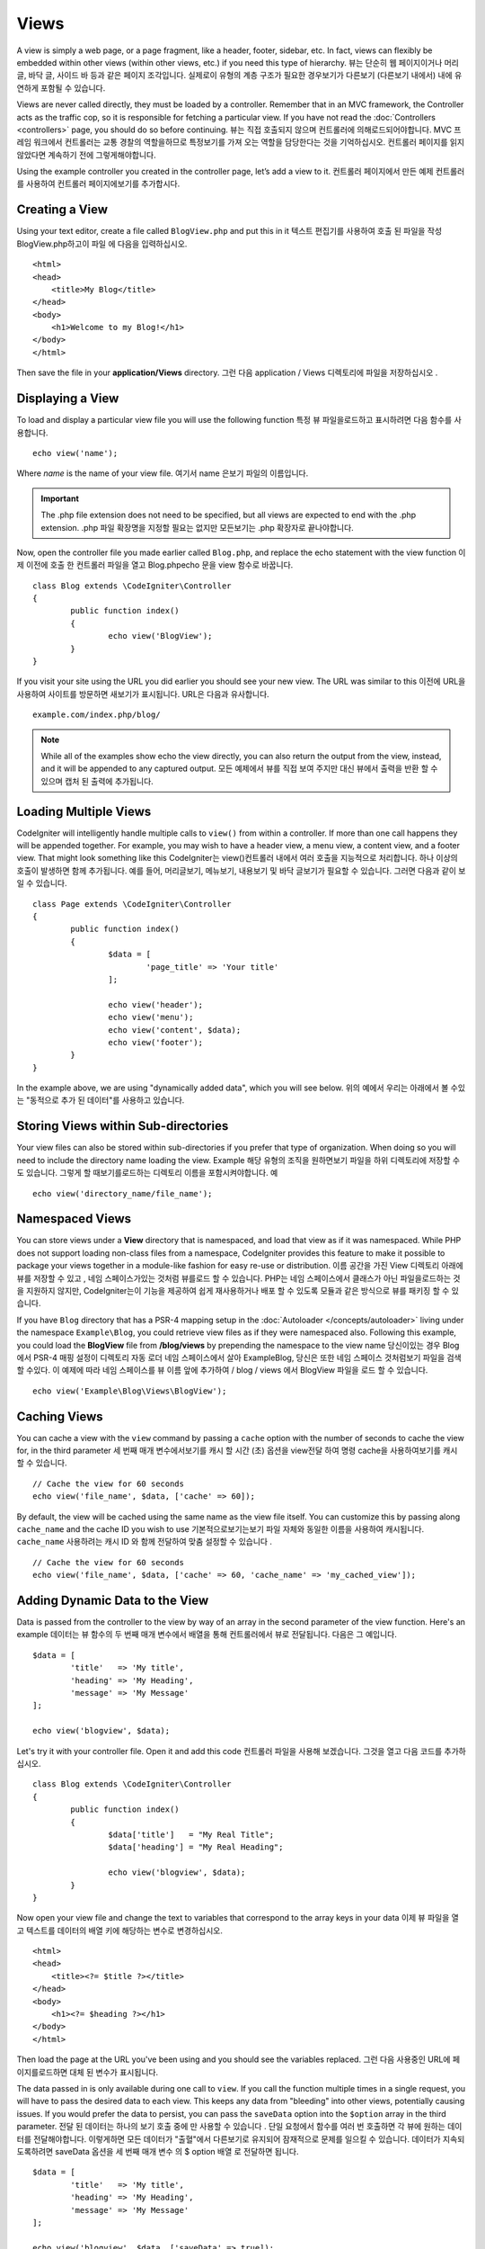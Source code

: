 #####
Views
#####

A view is simply a web page, or a page fragment, like a header, footer, sidebar, etc. In fact,
views can flexibly be embedded within other views (within other views, etc.) if you need
this type of hierarchy.
뷰는 단순히 웹 페이지이거나 머리글, 바닥 글, 사이드 바 등과 같은 페이지 조각입니다. 실제로이 유형의 계층 구조가 필요한 경우보기가 다른보기 (다른보기 내에서) 내에 유연하게 포함될 수 있습니다.

Views are never called directly, they must be loaded by a controller. Remember that in an MVC framework,
the Controller acts as the traffic cop, so it is responsible for fetching a particular view. If you have
not read the :doc:`Controllers <controllers>` page, you should do so before continuing.
뷰는 직접 호출되지 않으며 컨트롤러에 의해로드되어야합니다. MVC 프레임 워크에서 컨트롤러는 교통 경찰의 역할을하므로 특정보기를 가져 오는 역할을 담당한다는 것을 기억하십시오. 컨트롤러 페이지를 읽지 않았다면 계속하기 전에 그렇게해야합니다.

Using the example controller you created in the controller page, let’s add a view to it.
컨트롤러 페이지에서 만든 예제 컨트롤러를 사용하여 컨트롤러 페이지에보기를 추가합시다.

Creating a View
===============

Using your text editor, create a file called ``BlogView.php`` and put this in it
텍스트 편집기를 사용하여 호출 된 파일을 작성 BlogView.php하고이 파일 에 다음을 입력하십시오.

::

	<html>
        <head>
            <title>My Blog</title>
        </head>
        <body>
            <h1>Welcome to my Blog!</h1>
        </body>
	</html>

Then save the file in your **application/Views** directory.
그런 다음 application / Views 디렉토리에 파일을 저장하십시오 .

Displaying a View
=================

To load and display a particular view file you will use the following function
특정 뷰 파일을로드하고 표시하려면 다음 함수를 사용합니다.

::

	echo view('name');

Where *name* is the name of your view file.
여기서 name 은보기 파일의 이름입니다.

.. important:: The .php file extension does not need to be specified, but all views are expected to end with the .php extension.
			   .php 파일 확장명을 지정할 필요는 없지만 모든보기는 .php 확장자로 끝나야합니다.

Now, open the controller file you made earlier called ``Blog.php``, and replace the echo statement with the view function
이제 이전에 호출 한 컨트롤러 파일을 열고 Blog.phpecho 문을 view 함수로 바꿉니다.

::

	class Blog extends \CodeIgniter\Controller
	{
		public function index()
		{
			echo view('BlogView');
		}
	}

If you visit your site using the URL you did earlier you should see your new view. The URL was similar to this
이전에 URL을 사용하여 사이트를 방문하면 새보기가 표시됩니다. URL은 다음과 유사합니다.

::

	example.com/index.php/blog/

.. note:: While all of the examples show echo the view directly, you can also return the output from the view, instead,
    and it will be appended to any captured output.
    모든 예제에서 뷰를 직접 보여 주지만 대신 뷰에서 출력을 반환 할 수 있으며 캡처 된 출력에 추가됩니다.

Loading Multiple Views
======================

CodeIgniter will intelligently handle multiple calls to ``view()`` from within a controller. If more than one
call happens they will be appended together. For example, you may wish to have a header view, a menu view, a
content view, and a footer view. That might look something like this
CodeIgniter는 view()컨트롤러 내에서 여러 호출을 지능적으로 처리합니다. 하나 이상의 호출이 발생하면 함께 추가됩니다. 예를 들어, 머리글보기, 메뉴보기, 내용보기 및 바닥 글보기가 필요할 수 있습니다. 그러면 다음과 같이 보일 수 있습니다.

::

	class Page extends \CodeIgniter\Controller
	{
		public function index()
		{
			$data = [
				'page_title' => 'Your title'
			];

			echo view('header');
			echo view('menu');
			echo view('content', $data);
			echo view('footer');
		}
	}

In the example above, we are using "dynamically added data", which you will see below.
위의 예에서 우리는 아래에서 볼 수있는 "동적으로 추가 된 데이터"를 사용하고 있습니다.

Storing Views within Sub-directories
====================================

Your view files can also be stored within sub-directories if you prefer that type of organization.
When doing so you will need to include the directory name loading the view.  Example
해당 유형의 조직을 원하면보기 파일을 하위 디렉토리에 저장할 수도 있습니다. 그렇게 할 때보기를로드하는 디렉토리 이름을 포함시켜야합니다. 예

::

	echo view('directory_name/file_name');

Namespaced Views
================

You can store views under a **View** directory that is namespaced, and load that view as if it was namespaced. While
PHP does not support loading non-class files from a namespace, CodeIgniter provides this feature to make it possible
to package your views together in a module-like fashion for easy re-use or distribution.
이름 공간을 가진 View 디렉토리 아래에 뷰를 저장할 수 있고 , 네임 스페이스가있는 것처럼 뷰를로드 할 수 있습니다. PHP는 네임 스페이스에서 클래스가 아닌 파일을로드하는 것을 지원하지 않지만, CodeIgniter는이 기능을 제공하여 쉽게 재사용하거나 배포 할 수 있도록 모듈과 같은 방식으로 뷰를 패키징 할 수 있습니다.

If you have ``Blog`` directory that has a PSR-4 mapping setup in the :doc:`Autoloader </concepts/autoloader>` living
under the namespace ``Example\Blog``, you could retrieve view files as if they were namespaced also. Following this
example, you could load the **BlogView** file from **/blog/views** by prepending the namespace to the view name
당신이있는 경우 Blog에서 PSR-4 매핑 설정이 디렉토리 자동 로더 네임 스페이스에서 살아 Example\Blog, 당신은 또한 네임 스페이스 것처럼보기 파일을 검색 할 수있다. 이 예제에 따라 네임 스페이스를 뷰 이름 앞에 추가하여 / blog / views 에서 BlogView 파일을 로드 할 수 있습니다.

::

    echo view('Example\Blog\Views\BlogView');

Caching Views
=============

You can cache a view with the ``view`` command by passing a ``cache`` option with the number of seconds to cache
the view for, in the third parameter
세 번째 매개 변수에서보기를 캐시 할 시간 (초) 옵션을 view전달 하여 명령 cache을 사용하여보기를 캐시 할 수 있습니다.

::

    // Cache the view for 60 seconds
    echo view('file_name', $data, ['cache' => 60]);

By default, the view will be cached using the same name as the view file itself. You can customize this by passing
along ``cache_name`` and the cache ID you wish to use
기본적으로보기는보기 파일 자체와 동일한 이름을 사용하여 캐시됩니다. ``cache_name`` 사용하려는 캐시 ID 와 함께 전달하여 맞춤 설정할 수 있습니다 .

::

    // Cache the view for 60 seconds
    echo view('file_name', $data, ['cache' => 60, 'cache_name' => 'my_cached_view']);

Adding Dynamic Data to the View
===============================

Data is passed from the controller to the view by way of an array in the second parameter of the view function.
Here's an example
데이터는 뷰 함수의 두 번째 매개 변수에서 배열을 통해 컨트롤러에서 뷰로 전달됩니다. 다음은 그 예입니다.

::

	$data = [
		'title'   => 'My title',
		'heading' => 'My Heading',
		'message' => 'My Message'
	];

	echo view('blogview', $data);

Let's try it with your controller file. Open it and add this code
컨트롤러 파일을 사용해 보겠습니다. 그것을 열고 다음 코드를 추가하십시오.

::

	class Blog extends \CodeIgniter\Controller
	{
		public function index()
		{
			$data['title']   = "My Real Title";
			$data['heading'] = "My Real Heading";

			echo view('blogview', $data);
		}
	}

Now open your view file and change the text to variables that correspond to the array keys in your data
이제 뷰 파일을 열고 텍스트를 데이터의 배열 키에 해당하는 변수로 변경하십시오.

::

	<html>
        <head>
            <title><?= $title ?></title>
        </head>
        <body>
            <h1><?= $heading ?></h1>
        </body>
	</html>

Then load the page at the URL you've been using and you should see the variables replaced.
그런 다음 사용중인 URL에 페이지를로드하면 대체 된 변수가 표시됩니다.

The data passed in is only available during one call to ``view``. If you call the function multiple times
in a single request, you will have to pass the desired data to each view. This keeps any data from "bleeding" into
other views, potentially causing issues. If you would prefer the data to persist, you can pass the ``saveData`` option
into the ``$option`` array in the third parameter.
전달 된 데이터는 하나의 보기 호출 중에 만 사용할 수 있습니다 . 단일 요청에서 함수를 여러 번 호출하면 각 뷰에 원하는 데이터를 전달해야합니다. 이렇게하면 모든 데이터가 "출혈"에서 다른보기로 유지되어 잠재적으로 문제를 일으킬 수 있습니다. 데이터가 지속되도록하려면 saveData 옵션을 세 번째 매개 변수 의 $ option 배열 로 전달하면 됩니다.

::

	$data = [
		'title'   => 'My title',
		'heading' => 'My Heading',
		'message' => 'My Message'
	];

	echo view('blogview', $data, ['saveData' => true]);

Additionally, if you would like the default functionality of the view method to be that it does save the data
between calls, you can set ``$saveData`` to **true** in **application/Config/Views.php**.
당신이 통화 사이의 데이터를 저장 않는 것으로보기 방법의 기본 기능을 좋아하면 또한, 당신은 설정할 수 있습니다 $saveData에 사실 에서 **application/Config/Views.php**.

Creating Loops
==============

The data array you pass to your view files is not limited to simple variables. You can pass multi dimensional
arrays, which can be looped to generate multiple rows. For example, if you pull data from your database it will
typically be in the form of a multi-dimensional array.
뷰 파일에 전달하는 데이터 배열은 간단한 변수에만 국한되지 않습니다. 다중 행을 생성하기 위해 반복 될 수있는 다차원 배열을 전달할 수 있습니다. 예를 들어 데이터베이스에서 데이터를 가져 오는 경우 일반적으로 다차원 배열 형식입니다.

Here’s a simple example. Add this to your controller
다음은 간단한 예입니다. 컨트롤러에 다음을 추가하십시오.

::

	class Blog extends \CodeIgniter\Controller
	{
		public function index()
		{
			$data = [
				'todo_list' => ['Clean House', 'Call Mom', 'Run Errands'],
				'title'     => "My Real Title",
				'heading'   => "My Real Heading"
			];

			echo view('blogview', $data);
		}
	}

Now open your view file and create a loop
이제 뷰 파일을 열고 루프를 만듭니다.

::

	<html>
	<head>
		<title><?= $title ?></title>
	</head>
	<body>
		<h1><?= $heading ?></h1>

		<h3>My Todo List</h3>

		<ul>
		<?php foreach ($todo_list as $item):?>

			<li><?= $item ?></li>

		<?php endforeach;?>
		</ul>

	</body>
	</html>
